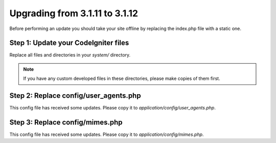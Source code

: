 ###############################
Upgrading from 3.1.11 to 3.1.12
###############################

Before performing an update you should take your site offline by
replacing the index.php file with a static one.

Step 1: Update your CodeIgniter files
=====================================

Replace all files and directories in your *system/* directory.

.. note:: If you have any custom developed files in these directories,
	please make copies of them first.

Step 2: Replace config/user_agents.php
================================

This config file has received some updates. Please copy it to
*application/config/user_agents.php*.

Step 3: Replace config/mimes.php
================================

This config file has received some updates. Please copy it to
*application/config/mimes.php*.
